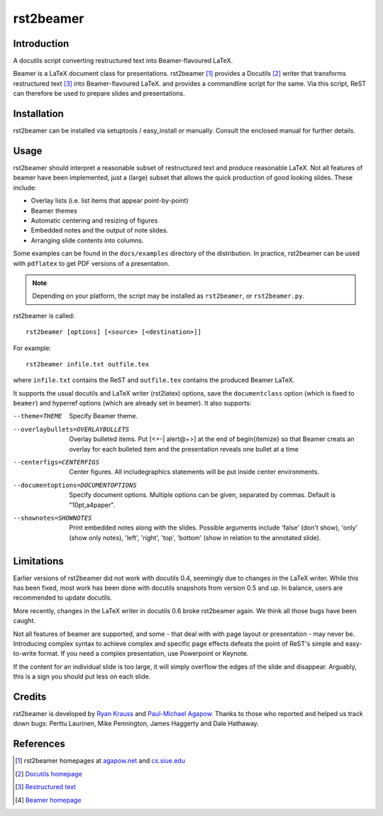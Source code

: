 ==========
rst2beamer
==========

.. image:: https://travis-ci.org/myint/rst2beamer.png?branch=master
   :target: https://travis-ci.org/myint/rst2beamer
   :alt: Build status


Introduction
============

A docutils script converting restructured text into Beamer-flavoured LaTeX.

Beamer is a LaTeX document class for presentations. rst2beamer [#homepage]_
provides a Docutils [#docutils]_ writer that transforms restructured text
[#rst]_ into Beamer-flavoured LaTeX. and provides a commandline script for the
same. Via this script, ReST can therefore be used to prepare slides and
presentations.


Installation
============

rst2beamer can be installed via setuptools / easy_install or manually. Consult
the enclosed manual for further details.


Usage
=====

rst2beamer should interpret a reasonable subset of restructured text and
produce reasonable LaTeX. Not all features of beamer have been implemented,
just a (large) subset that allows the quick production of good looking slides.
These include:

* Overlay lists (i.e. list items that appear point-by-point)
* Beamer themes
* Automatic centering and resizing of figures
* Embedded notes and the output of note slides.
* Arranging slide contents into columns.

Some examples can be found in the ``docs/examples`` directory of the
distribution. In practice, rst2beamer can be used with ``pdflatex`` to get PDF
versions of a presentation.

.. note::

	Depending on your platform, the script may be installed as ``rst2beamer``,
	or ``rst2beamer.py``.

rst2beamer is called::

  rst2beamer [options] [<source> [<destination>]]

For example::

	rst2beamer infile.txt outfile.tex

where ``infile.txt`` contains the ReST and ``outfile.tex`` contains the
produced Beamer LaTeX.

It supports the usual docutils and LaTeX writer (rst2latex) options, save the
``documentclass`` option (which is fixed to ``beamer``) and hyperref options
(which are already set in beamer). It also supports:

--theme=THEME           Specify Beamer theme.
--overlaybullets=OVERLAYBULLETS
                        Overlay bulleted items. Put [<+-| alert@+>] at the end
                        of \begin{itemize} so that Beamer creats an overlay
                        for each bulleted item and the presentation reveals
                        one bullet at a time
--centerfigs=CENTERFIGS
                        Center figures.  All includegraphics statements will
                        be put inside center environments.
--documentoptions=DOCUMENTOPTIONS
                        Specify document options. Multiple options can be
                        given, separated by commas.  Default is
                        "10pt,a4paper".
--shownotes=SHOWNOTES   Print embedded notes along with the slides. Possible
                        arguments include 'false' (don't show), 'only' (show
                        only notes), 'left', 'right', 'top', 'bottom' (show in
                        relation to the annotated slide).


Limitations
===========

Earlier versions of rst2beamer did not work with docutils 0.4, seemingly due
to changes in the LaTeX writer. While this has been fixed, most work has been
done with docutils snapshots from version 0.5 and up. In balance, users are
recommended to update docutils.

More recently, changes in the LaTeX writer in docutils 0.6 broke rst2beamer
again. We think all those bugs have been caught.

Not all features of beamer are supported, and some - that deal with with page
layout or presentation - may never be. Introducing complex syntax to achieve
complex and specific page effects defeats the point of ReST's simple and
easy-to-write format. If you need a complex presentation, use Powerpoint or
Keynote.

If the content for an individual slide is too large, it will simply overflow
the edges of the slide and disappear. Arguably, this is a sign you should put
less on each slide.


Credits
=======

rst2beamer is developed by `Ryan Krauss <ryanwkrauss@gmail.com>`__ and
`Paul-Michael Agapow <agapow@bbsrc.ac.uk>`__. Thanks to those who reported and
helped us track down bugs: Perttu Laurinen, Mike Pennington, James Haggerty
and Dale Hathaway.


References
==========

.. [#homepage] rst2beamer homepages at `agapow.net
   <http://www.agapow/net/software/rst2beamer>`__ and `cs.siue.edu
   <http://home.cs.siue.edu/rkrauss/python_website/>`__

.. [#docutils] `Docutils homepage <http://docutils.sourceforge.net/>`__

.. [#rst] `Restructured text <http://docutils.sourceforge.net/rst.html>`__

.. [#beamer] `Beamer homepage <http://latex-beamer.sourceforge.net/>`__

